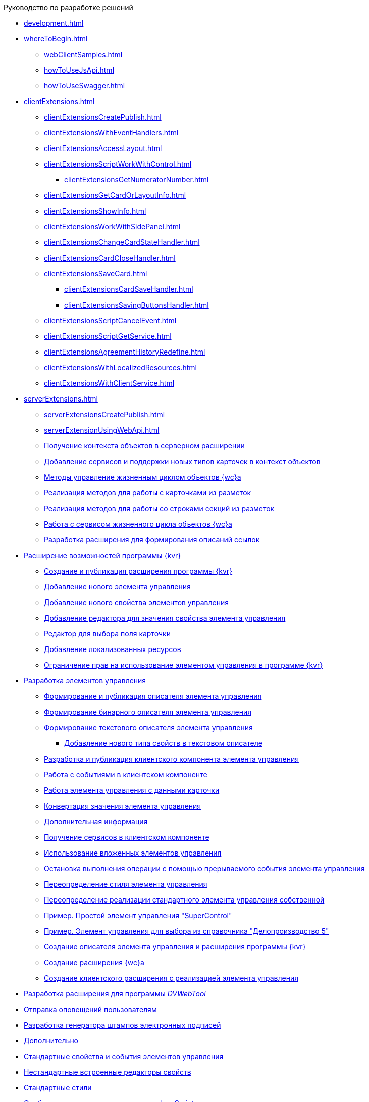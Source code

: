 .Руководство по разработке решений
* xref:development.adoc[]
* xref:whereToBegin.adoc[]
** xref:webClientSamples.adoc[]
** xref:howToUseJsApi.adoc[]
** xref:howToUseSwagger.adoc[]
* xref:clientExtensions.adoc[]
** xref:clientExtensionsCreatePublish.adoc[]
** xref:clientExtensionsWithEventHandlers.adoc[]
** xref:clientExtensionsAccessLayout.adoc[]
** xref:сlientExtensionsScriptWorkWithControl.adoc[]
*** xref:clientExtensionsGetNumeratorNumber.adoc[]
** xref:сlientExtensionsGetCardOrLayoutInfo.adoc[]
** xref:clientExtensionsShowInfo.adoc[]
** xref:clientExtensionsWorkWithSidePanel.adoc[]
** xref:clientExtensionsChangeCardStateHandler.adoc[]
** xref:clientExtensionsCardCloseHandler.adoc[]
** xref:clientExtensionsSaveCard.adoc[]
*** xref:clientExtensionsCardSaveHandler.adoc[]
*** xref:clientExtensionsSavingButtonsHandler.adoc[]
** xref:clientExtensionsScriptCancelEvent.adoc[]
** xref:clientExtensionsScriptGetService.adoc[]
** xref:clientExtensionsAgreementHistoryRedefine.adoc[]
** xref:clientExtensionsWithLocalizedResources.adoc[]
** xref:clientExtensionsWithClientService.adoc[]
* xref:serverExtensions.adoc[]
** xref:serverExtensionsCreatePublish.adoc[]
** xref:serverExtensionUsingWebApi.adoc[]
** xref:ServerExtensionGetObjectContext.adoc[Получение контекста объектов в серверном расширении]
** xref:ServerExtensionAddCardTypesInObjectContext.adoc[Добавление сервисов и поддержки новых типов карточек в контекст объектов]
** xref:LifeCycleManagement.adoc[Методы управление жизненным циклом объектов {wc}а]
** xref:ServerExtensionCardFactory.adoc[Реализация методов для работы с карточками из разметок]
** xref:ServerExtensionRowFactory.adoc[Реализация методов для работы со строками секций из разметок]
** xref:WorkWithServiceILifeCycleService.adoc[Работа с сервисом жизненного цикла объектов {wc}а]
** xref:LinksDescriptionGenerator.adoc[Разработка расширения для формирования описаний ссылок]
* xref:LayoutDesignerExtension.adoc[Расширение возможностей программы {kvr}]
** xref:LayoutDesignerExtensionNew.adoc[Создание и публикация расширения программы {kvr}]
** xref:LayoutDesignerExtensionWithControlType.adoc[Добавление нового элемента управления]
** xref:LayoutDesignerExtensionWithProperty.adoc[Добавление нового свойства элементов управления]
** xref:LayoutDesignerExtensionWithEditor.adoc[Добавление редактора для значения свойства элемента управления]
** xref:DesignerExtensionWithFieldEditor.adoc[Редактор для выбора поля карточки]
** xref:LayoutDesignerExtensionWithResources.adoc[Добавление локализованных ресурсов]
** xref:LayoutDesignerExtensionWithAllowedOperations.adoc[Ограничение прав на использование элементом управления в программе {kvr}]
* xref:NewControls.adoc[Разработка элементов управления]
** xref:CreateControlDescriptor.adoc[Формирование и публикация описателя элемента управления]
** xref:CreateBinaryControlDescriptor.adoc[Формирование бинарного описателя элемента управления]
** xref:CreateTextControlDescriptor.adoc[Формирование текстового описателя элемента управления]
*** xref:CreateNewPropertyInTextControlDescriptor.adoc[Добавление нового типа свойств в текстовом описателе]
** xref:CreateClientComponent.adoc[Разработка и публикация клиентского компонента элемента управления]
** xref:ClientControlComponentEvents.adoc[Работа с событиями в клиентском компоненте]
** xref:ControlsWithDataBinding.adoc[Работа элемента управления с данными карточки]
** xref:ControlsValueConverter.adoc[Конвертация значения элемента управления]
** xref:NewControlsAdditionalInformation.adoc[Дополнительная информация]
** xref:GetServiceOnClient.adoc[Получение сервисов в клиентском компоненте]
** xref:UseNestedControls.adoc[Использование вложенных элементов управления]
** xref:StopOperationFromEventHandler.adoc[Остановка выполнения операции с помощью прерываемого события элемента управления]
** xref:OverrideControlStyle.adoc[Переопределение стиля элемента управления]
** xref:CreateOwnControlFromStandard.adoc[Переопределение реализации стандартного элемента управления собственной]
** xref:SimpleSuperControl.adoc[Пример. Простой элемент управления "SuperControl"]
** xref:SampleOfficeWork.adoc[Пример. Элемент управления для выбора из справочника "Делопроизводство 5"]
** xref:SampleOfficeWorkDescriptor.adoc[Создание описателя элемента управления и расширения программы {kvr}]
** xref:SampleOfficeWorkServerExtension.adoc[Создание расширения {wc}а]
** xref:SampleOfficeWorkClientExtension.adoc[Создание клиентского расширения с реализацией элемента управления]
* xref:CreateDVWebToolExtension.adoc[Разработка расширения для программы _DVWebTool_]
* xref:SignalForUsers.adoc[Отправка оповещений пользователям]
* xref:ModifySignatureStamp.adoc[Разработка генератора штампов электронных подписей]
* xref:Additionally.adoc[Дополнительно]
* xref:StandartPropertiesOfControls.adoc[Стандартные свойства и события элементов управления]
* xref:PropertiesEditors.adoc[Нестандартные встроенные редакторы свойств]
* xref:StandartStyles.adoc[Стандартные стили]
* xref:FeaturesOfImplementationScriptsOnJS.adoc[Особенности реализации скриптов на JavaScript]
* xref:TemplateWebExtension.adoc[Описание проекта TemplateWebExtension]
* xref:ExtraGenModelServices.adoc[Сервисы генерации моделей объектов]
* xref:SpecialURLs.adoc[Список специальных адресов {wc}а]
* xref:DependencyInjectionOnClient.adoc[Работа механизма внедрения зависимостей на клиенте]
* xref:ChangeFonts.adoc[Изменение основного шрифта {wc}а]
* xref:Samples.adoc[Примеры]
* xref:ClassLibrary.adoc[Библиотека классов]
* xref:Platform_WebClient_Managers_AdvancedCardManager.adoc[AdvancedCardManager - класс]
* xref:Platform_Tools_LayoutEditor_ObjectModel_Descriptions_ControlTypeDescription.adoc[ControlTypeDescription - класс]
* xref:Platform_WebClient_Models_CommonResponse.adoc[CommonResponse - класс]
* xref:Platform_WebClient_Models_RealTimeCommunication_NotificationMessage_NotificationRealtimeMessage.adoc[NotificationRealtimeMessage - класс]
* xref:Platform_Tools_LayoutEditor_Infrostructure_PropertyCategoryConstants.adoc[PropertyCategoryConstants - класс]
* xref:Platform_Tools_LayoutEditor_ObjectModel_Descriptions_PropertyDescription.adoc[PropertyDescription - класс]
* xref:Platform_WebClient_SessionContext.adoc[SessionContext - класс]
* xref:Platform_WebClient_UserInfo.adoc[UserInfo - класс]
* xref:WebClient_Extensibility_WebClientExtension.adoc[WebClientExtension - класс]
* xref:Platform_Tools_LayoutEditor_Extensibility_WebLayoutsDesignerExtension.adoc[WebLayoutsDesignerExtension - класс]
* xref:API_IApplicationTimestampService.adoc[IApplicationTimestampService - интерфейс]
* xref:WebClientLibrary_ObjectModel_Services_EntityLifeCycle_ICardLifeCycle.adoc[ICardLifeCycle - интерфейс]
* xref:BackOffice_WebClient_DataVisualization_ImageGenerator.adoc[IImageGenerator - интерфейс]
* xref:BackOffice_WebClient_Links_ILinksService.adoc[ILinksService - интерфейс]
* xref:Platform_WebClient_Services_IRealtimeCommunicationService.adoc[IRealtimeCommunicationService - интерфейс]
* xref:Platform.Tools.LayoutEditor.Infrostructure_IPropertyFactory.adoc[IPropertyFactory - интерфейс]
* xref:WebClientLibrary_ObjectModel_Services_EntityLifeCycle_IRowLifeCycle.adoc[IRowLifeCycle - интерфейс]
* xref:Platform_Tools_LayoutEditor_Infrostructure_ISelectedLayoutService.adoc[ISelectedLayoutService - интерфейс]
* xref:Platform_Tools_LayoutEditor_ObjectModel_Descriptions_AllowedOperationsFlag.adoc[AllowedOperationsFlag - перечисление]
* xref:Platform_WebClient_Models_RealTimeCommunication_NotificationMessage_NotificationType.adoc[NotificationType - перечисление]
* xref:BackOffice_WebClient_Links_DescriptionColumnGeneratorDelegate.adoc[DescriptionColumnGeneratorDelegate - делегат]